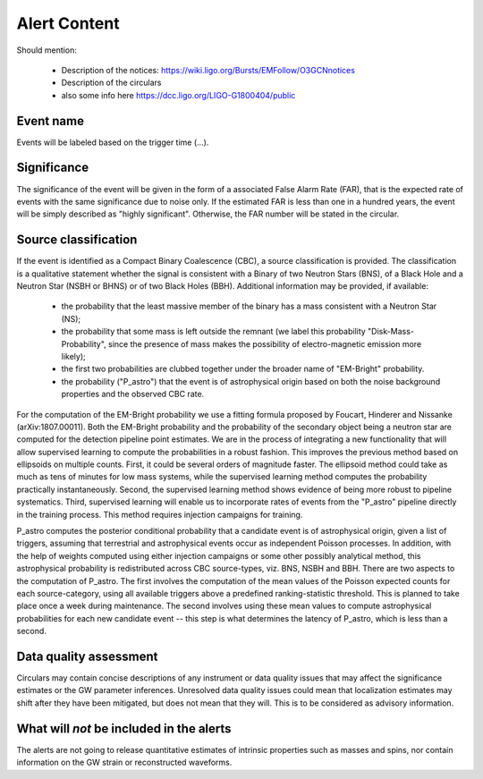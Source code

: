 Alert Content
=============

Should mention:

  * Description of the notices: https://wiki.ligo.org/Bursts/EMFollow/O3GCNnotices
  * Description of the circulars
  * also some info here https://dcc.ligo.org/LIGO-G1800404/public



Event name
----------

Events will be labeled based on the trigger time (...).


Significance
------------

The significance of the event will be given in the form of a associated False Alarm Rate (FAR), that is the expected rate of events with the same significance due to noise only. If the estimated FAR is less than one in a hundred years, the event will be simply described as "highly significant". Otherwise, the FAR number will be stated in the circular.

Source classification
---------------------

If the event is identified as a Compact Binary Coalescence (CBC), a source classification is provided. The classification is a qualitative statement whether the signal is consistent with a Binary of two Neutron Stars (BNS), of a Black Hole and a Neutron Star (NSBH or BHNS) or of two Black Holes (BBH). Additional information may be provided, if available: 

  * the probability that the least massive member of the binary has a mass consistent with a Neutron Star (NS);
  * the probability that some mass is left outside the remnant (we label this probability "Disk-Mass-Probability", since the presence of mass makes the possibility of electro-magnetic emission more likely);
  * the first two probabilities are clubbed together under the broader name of "EM-Bright" probability.
  * the probability ("P_astro") that the event is of astrophysical origin based on both the noise background properties and the observed CBC rate.
 
For the computation of the EM-Bright probability we use a fitting formula proposed by Foucart, Hinderer and Nissanke (arXiv:1807.00011). Both the EM-Bright probability and the probability of the secondary object being a neutron star are computed for the detection pipeline point estimates. We are  in the process of integrating a new functionality that will allow supervised learning to compute the probabilities in a robust fashion. This improves the previous method based on ellipsoids on multiple counts. First, it could be several orders of magnitude faster. The ellipsoid method could take as much as tens of minutes for low mass systems, while the supervised learning method computes the probability practically instantaneously. Second, the supervised learning method shows evidence of being more robust to pipeline systematics. Third, supervised learning will enable us to incorporate rates of events from the "P_astro" pipeline directly in the training process. This method requires injection campaigns for training. 

P_astro computes the posterior conditional probability that a candidate event is of astrophysical origin, given a list of triggers, assuming that terrestrial and astrophysical events occur as independent Poisson processes. In addition, with the help of weights computed using either injection campaigns or some other possibly analytical method, this astrophysical probability is redistributed across CBC source-types, viz. BNS, NSBH and BBH. There are two aspects to the computation of P_astro. The first involves the computation of the mean values of the Poisson expected counts for each source-category, using all available triggers above a predefined ranking-statistic threshold. This is planned to take place once a week during maintenance. The second involves using these mean values to compute astrophysical probabilities for each new candidate event -- this step is what determines the latency of P_astro, which is less than a second.

Data quality assessment
-----------------------

Circulars may contain concise descriptions of any instrument or data quality issues that may affect the significance estimates or the GW parameter inferences. Unresolved data quality issues could mean that localization estimates may shift after they have been mitigated, but does not mean that they will. This is to be considered as advisory information.

What will *not* be included in the alerts
-----------------------------------------

The alerts are not going to release quantitative estimates of intrinsic properties such as masses and spins, nor contain information on the GW strain or reconstructed waveforms. 
